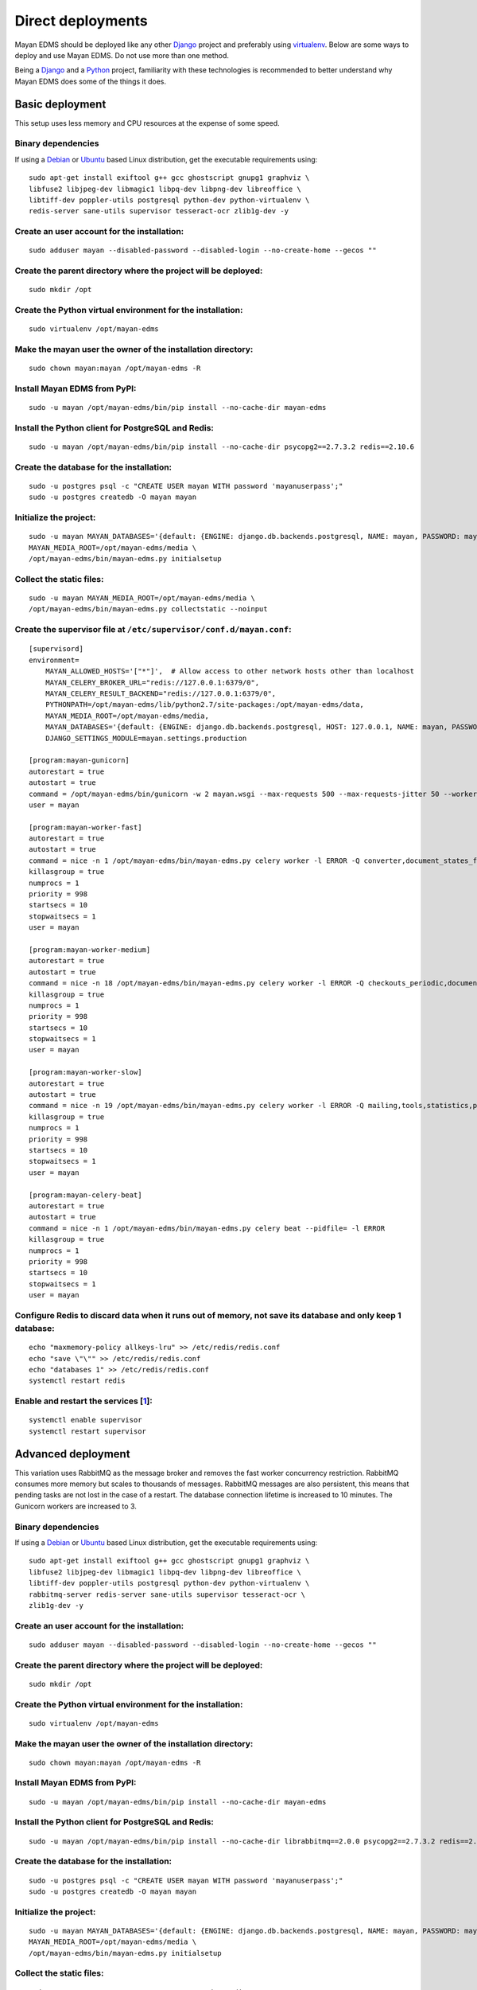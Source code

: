 ******************
Direct deployments
******************

Mayan EDMS should be deployed like any other Django_ project and
preferably using virtualenv_. Below are some ways to deploy and use Mayan EDMS.
Do not use more than one method.

Being a Django_ and a Python_ project, familiarity with these technologies is
recommended to better understand why Mayan EDMS does some of the things it
does.


Basic deployment
================
This setup uses less memory and CPU resources at the expense of some speed.

Binary dependencies
-------------------

If using a Debian_ or Ubuntu_ based Linux distribution, get the executable
requirements using::

    sudo apt-get install exiftool g++ gcc ghostscript gnupg1 graphviz \
    libfuse2 libjpeg-dev libmagic1 libpq-dev libpng-dev libreoffice \
    libtiff-dev poppler-utils postgresql python-dev python-virtualenv \
    redis-server sane-utils supervisor tesseract-ocr zlib1g-dev -y

Create an user account for the installation:
--------------------------------------------
::

    sudo adduser mayan --disabled-password --disabled-login --no-create-home --gecos ""

Create the parent directory where the project will be deployed:
---------------------------------------------------------------
::

    sudo mkdir /opt

Create the Python virtual environment for the installation:
-----------------------------------------------------------
::

    sudo virtualenv /opt/mayan-edms

Make the mayan user the owner of the installation directory:
------------------------------------------------------------
::

    sudo chown mayan:mayan /opt/mayan-edms -R

Install Mayan EDMS from PyPI:
-----------------------------
::

    sudo -u mayan /opt/mayan-edms/bin/pip install --no-cache-dir mayan-edms

Install the Python client for PostgreSQL and Redis:
---------------------------------------------------
::

    sudo -u mayan /opt/mayan-edms/bin/pip install --no-cache-dir psycopg2==2.7.3.2 redis==2.10.6

Create the database for the installation:
-----------------------------------------
::

    sudo -u postgres psql -c "CREATE USER mayan WITH password 'mayanuserpass';"
    sudo -u postgres createdb -O mayan mayan

Initialize the project:
-----------------------
::

    sudo -u mayan MAYAN_DATABASES='{default: {ENGINE: django.db.backends.postgresql, NAME: mayan, PASSWORD: mayanuserpass, USER: mayan, HOST=127.0.0.1}}' \
    MAYAN_MEDIA_ROOT=/opt/mayan-edms/media \
    /opt/mayan-edms/bin/mayan-edms.py initialsetup

Collect the static files:
-------------------------
::

    sudo -u mayan MAYAN_MEDIA_ROOT=/opt/mayan-edms/media \
    /opt/mayan-edms/bin/mayan-edms.py collectstatic --noinput

Create the supervisor file at ``/etc/supervisor/conf.d/mayan.conf``:
--------------------------------------------------------------------
::

    [supervisord]
    environment=
        MAYAN_ALLOWED_HOSTS='["*"]',  # Allow access to other network hosts other than localhost
        MAYAN_CELERY_BROKER_URL="redis://127.0.0.1:6379/0",
        MAYAN_CELERY_RESULT_BACKEND="redis://127.0.0.1:6379/0",
        PYTHONPATH=/opt/mayan-edms/lib/python2.7/site-packages:/opt/mayan-edms/data,
        MAYAN_MEDIA_ROOT=/opt/mayan-edms/media,
        MAYAN_DATABASES='{default: {ENGINE: django.db.backends.postgresql, HOST: 127.0.0.1, NAME: mayan, PASSWORD: mayanuserpass, USER: mayan, CONN_MAX_AGE: 60}}',
        DJANGO_SETTINGS_MODULE=mayan.settings.production

    [program:mayan-gunicorn]
    autorestart = true
    autostart = true
    command = /opt/mayan-edms/bin/gunicorn -w 2 mayan.wsgi --max-requests 500 --max-requests-jitter 50 --worker-class gevent --bind 0.0.0.0:8000 --timeout 120
    user = mayan

    [program:mayan-worker-fast]
    autorestart = true
    autostart = true
    command = nice -n 1 /opt/mayan-edms/bin/mayan-edms.py celery worker -l ERROR -Q converter,document_states_fast,sources_fast -n mayan-worker-fast.%%h --concurrency=1
    killasgroup = true
    numprocs = 1
    priority = 998
    startsecs = 10
    stopwaitsecs = 1
    user = mayan

    [program:mayan-worker-medium]
    autorestart = true
    autostart = true
    command = nice -n 18 /opt/mayan-edms/bin/mayan-edms.py celery worker -l ERROR -Q checkouts_periodic,documents_periodic,indexing,metadata,sources,sources_periodic,uploads,documents -n mayan-worker-medium.%%h --concurrency=1
    killasgroup = true
    numprocs = 1
    priority = 998
    startsecs = 10
    stopwaitsecs = 1
    user = mayan

    [program:mayan-worker-slow]
    autorestart = true
    autostart = true
    command = nice -n 19 /opt/mayan-edms/bin/mayan-edms.py celery worker -l ERROR -Q mailing,tools,statistics,parsing,ocr -n mayan-worker-slow.%%h --concurrency=1
    killasgroup = true
    numprocs = 1
    priority = 998
    startsecs = 10
    stopwaitsecs = 1
    user = mayan

    [program:mayan-celery-beat]
    autorestart = true
    autostart = true
    command = nice -n 1 /opt/mayan-edms/bin/mayan-edms.py celery beat --pidfile= -l ERROR
    killasgroup = true
    numprocs = 1
    priority = 998
    startsecs = 10
    stopwaitsecs = 1
    user = mayan

Configure Redis to discard data when it runs out of memory, not save its database and only keep 1 database:
-----------------------------------------------------------------------------------------------------------
::

    echo "maxmemory-policy allkeys-lru" >> /etc/redis/redis.conf
    echo "save \"\"" >> /etc/redis/redis.conf
    echo "databases 1" >> /etc/redis/redis.conf
    systemctl restart redis

Enable and restart the services [1_]:
-------------------------------------
::

    systemctl enable supervisor
    systemctl restart supervisor


.. _deployment_advanced:

Advanced deployment
===================

This variation uses RabbitMQ as the message broker and removes the fast worker
concurrency restriction. RabbitMQ consumes more memory but scales to thousands
of messages. RabbitMQ messages are also persistent, this means that pending
tasks are not lost in the case of a restart. The database connection lifetime
is increased to 10 minutes. The Gunicorn workers are increased to 3.

Binary dependencies
-------------------

If using a Debian_ or Ubuntu_ based Linux distribution, get the executable
requirements using::

    sudo apt-get install exiftool g++ gcc ghostscript gnupg1 graphviz \
    libfuse2 libjpeg-dev libmagic1 libpq-dev libpng-dev libreoffice \
    libtiff-dev poppler-utils postgresql python-dev python-virtualenv \
    rabbitmq-server redis-server sane-utils supervisor tesseract-ocr \
    zlib1g-dev -y

Create an user account for the installation:
--------------------------------------------
::

    sudo adduser mayan --disabled-password --disabled-login --no-create-home --gecos ""

Create the parent directory where the project will be deployed:
---------------------------------------------------------------
::

    sudo mkdir /opt

Create the Python virtual environment for the installation:
-----------------------------------------------------------
::

    sudo virtualenv /opt/mayan-edms

Make the mayan user the owner of the installation directory:
------------------------------------------------------------
::

    sudo chown mayan:mayan /opt/mayan-edms -R

Install Mayan EDMS from PyPI:
-----------------------------
::

    sudo -u mayan /opt/mayan-edms/bin/pip install --no-cache-dir mayan-edms

Install the Python client for PostgreSQL and Redis:
---------------------------------------------------
::

    sudo -u mayan /opt/mayan-edms/bin/pip install --no-cache-dir librabbitmq==2.0.0 psycopg2==2.7.3.2 redis==2.10.6

Create the database for the installation:
-----------------------------------------
::

    sudo -u postgres psql -c "CREATE USER mayan WITH password 'mayanuserpass';"
    sudo -u postgres createdb -O mayan mayan

Initialize the project:
-----------------------
::

    sudo -u mayan MAYAN_DATABASES='{default: {ENGINE: django.db.backends.postgresql, NAME: mayan, PASSWORD: mayanuserpass, USER: mayan, HOST=127.0.0.1}}' \
    MAYAN_MEDIA_ROOT=/opt/mayan-edms/media \
    /opt/mayan-edms/bin/mayan-edms.py initialsetup

Collect the static files:
-------------------------
::

    sudo -u mayan MAYAN_MEDIA_ROOT=/opt/mayan-edms/media \
    /opt/mayan-edms/bin/mayan-edms.py collectstatic --noinput

Create the RabbitMQ user and vhost:
-----------------------------------
::

    sudo rabbitmqctl add_user mayan mayanrabbitmqpassword
    sudo rabbitmqctl add_vhost mayan
    sudo rabbitmqctl set_permissions -p mayan mayan ".*" ".*" ".*"

Create the supervisor file at ``/etc/supervisor/conf.d/mayan.conf``:
--------------------------------------------------------------------
::

    [supervisord]
    environment=
        MAYAN_ALLOWED_HOSTS='["*"]',  # Allow access to other network hosts other than localhost
        MAYAN_CELERY_BROKER_URL="amqp://mayan:mayanrabbitmqpassword@localhost:5672/mayan",
        MAYAN_CELERY_RESULT_BACKEND="redis://127.0.0.1:6379/0",
        PYTHONPATH=/opt/mayan-edms/lib/python2.7/site-packages:/opt/mayan-edms/data,
        MAYAN_MEDIA_ROOT=/opt/mayan-edms/media,
        MAYAN_DATABASES='{default: {ENGINE: django.db.backends.postgresql, HOST: 127.0.0.1, NAME: mayan, PASSWORD: mayanuserpass, USER: mayan, CONN_MAX_AGE: 60}}',
        DJANGO_SETTINGS_MODULE=mayan.settings.production

    [program:mayan-gunicorn]
    autorestart = true
    autostart = true
    command = /opt/mayan-edms/bin/gunicorn -w 3 mayan.wsgi --max-requests 500 --max-requests-jitter 50 --worker-class gevent --bind 0.0.0.0:8000 --timeout 120
    user = mayan

    [program:mayan-worker-fast]
    autorestart = true
    autostart = true
    command = nice -n 1 /opt/mayan-edms/bin/mayan-edms.py celery worker -l ERROR -Q converter,document_states_fast,sources_fast -n mayan-worker-fast.%%h
    killasgroup = true
    numprocs = 1
    priority = 998
    startsecs = 10
    stopwaitsecs = 1
    user = mayan

    [program:mayan-worker-medium]
    autorestart = true
    autostart = true
    command = nice -n 18 /opt/mayan-edms/bin/mayan-edms.py celery worker -l ERROR -Q checkouts_periodic,documents_periodic,indexing,metadata,sources,sources_periodic,uploads,documents -n mayan-worker-medium.%%h --concurrency=1
    killasgroup = true
    numprocs = 1
    priority = 998
    startsecs = 10
    stopwaitsecs = 1
    user = mayan

    [program:mayan-worker-slow]
    autorestart = true
    autostart = true
    command = nice -n 19 /opt/mayan-edms/bin/mayan-edms.py celery worker -l ERROR -Q mailing,tools,statistics,parsing,ocr -n mayan-worker-slow.%%h --concurrency=1
    killasgroup = true
    numprocs = 1
    priority = 998
    startsecs = 10
    stopwaitsecs = 1
    user = mayan

    [program:mayan-celery-beat]
    autorestart = true
    autostart = true
    command = nice -n 1 /opt/mayan-edms/bin/mayan-edms.py celery beat --pidfile= -l ERROR
    killasgroup = true
    numprocs = 1
    priority = 998
    startsecs = 10
    stopwaitsecs = 1
    user = mayan

Configure Redis to discard data when it runs out of memory, not save its database and only keep 1 database:
-----------------------------------------------------------------------------------------------------------
::

    echo "maxmemory-policy allkeys-lru" >> /etc/redis/redis.conf
    echo "save \"\"" >> /etc/redis/redis.conf
    echo "databases 1" >> /etc/redis/redis.conf
    systemctl restart redis

Enable and restart the services [1_]:
-------------------------------------
::

    systemctl enable supervisor
    systemctl restart supervisor


Troubleshooting
===============

- Due to OS differences some binaries might reside in different locations.
  Use environment variables or the configuration file to tell Mayan EDMS where
  to file these binaries.

  Example: OpenBSD. Add the following entries to supervisor configuration files.
  ::

      MAYAN_DOCUMENT_PARSING_PDFTOTEXT_PATH=/usr/local/bin/pdftotext,
      MAYAN_SIGNATURES_GPG_PATH=/usr/local/bin/gpg,
      MAYAN_SOURCES_SCANIMAGE_PATH: /usr/local/bin/scanimage,

  Alternatively a symlink from the actual binary location to where Mayan
  EDMS is expecting them to be found by default also works for some users::

      ln -s /usr/local/bin/gpg /usr/bin/gpg1

  Example 2: Ubuntu 16.04. Add the following entries to supervisor
  configuration files.
  ::

      MAYAN_SIGNATURES_GPG_PATH=/usr/bin/gpg1,

  Or add a symlink::

      ln -s /usr/bin/gpg /usr/bin/gpg1

[1]: https://bugs.launchpad.net/ubuntu/+source/supervisor/+bug/1594740

.. _Debian: https://www.debian.org/
.. _Django: https://www.djangoproject.com/
.. _Python: https://www.python.org/
.. _SQLite: https://www.sqlite.org/
.. _Ubuntu: http://www.ubuntu.com/
.. _virtualenv: http://www.virtualenv.org/en/latest/index.html
.. _1: https://bugs.launchpad.net/ubuntu/+source/supervisor/+bug/1594740
